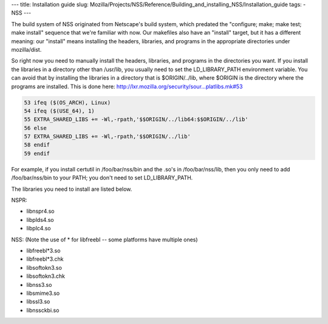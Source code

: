 --- title: Installation guide slug:
Mozilla/Projects/NSS/Reference/Building_and_installing_NSS/Installation_guide
tags: - NSS ---

The build system of NSS originated from Netscape's build system, which
predated the "configure; make; make test; make install" sequence that
we're familiar with now. Our makefiles also have an "install" target,
but it has a different meaning: our "install" means installing the
headers, libraries, and programs in the appropriate directories under
mozilla/dist.

So right now you need to manually install the headers, libraries, and
programs in the directories you want. If you install the libraries in a
directory other than /usr/lib, you usually need to set the
LD_LIBRARY_PATH environment variable. You can avoid that by installing
the libraries in a directory that is $ORIGIN/../lib, where $ORIGIN is
the directory where the programs are installed. This is done here:
`http://lxr.mozilla.org/security/sour...platlibs.mk#53 <http://lxr.mozilla.org/security/source/security/nss/cmd/platlibs.mk#53>`__

.. code:: eval

   53 ifeq ($(OS_ARCH), Linux)
   54 ifeq ($(USE_64), 1)
   55 EXTRA_SHARED_LIBS += -Wl,-rpath,'$$ORIGIN/../lib64:$$ORIGIN/../lib'
   56 else
   57 EXTRA_SHARED_LIBS += -Wl,-rpath,'$$ORIGIN/../lib'
   58 endif
   59 endif

For example, if you install certutil in /foo/bar/nss/bin and the .so's
in /foo/bar/nss/lib, then you only need to add /foo/bar/nss/bin to your
PATH; you don't need to set LD_LIBRARY_PATH.

The libraries you need to install are listed below.

NSPR:

-  libnspr4.so
-  libplds4.so
-  libplc4.so

NSS: (Note the use of \* for libfreebl -- some platforms have multiple
ones)

-  libfreebl*3.so
-  libfreebl*3.chk
-  libsoftokn3.so
-  libsoftokn3.chk
-  libnss3.so
-  libsmime3.so
-  libssl3.so
-  libnssckbi.so
